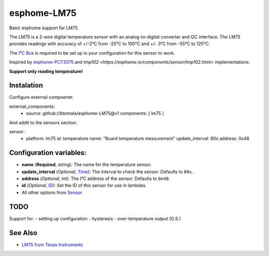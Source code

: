 esphome-LM75
============

Basic esphome support for LM75.

The LM75 is a 2-wire digital temperature sensor with an analog-to-digital converter and I2C interface. 
The LM75 provides readings with accuracy of +/-2°C from -25°C to 100°C and +/- 3°C from -55°C to 125°C.

The `I²C Bus <https://esphome.io/components/i2c.html>`_ is required to be set up in your configuration for this sensor to work.

Inspired by `esphome-PCT2075 <https://github.com/ell249/esphome-PCT2075>`_ and `tmp102 <https://esphome.io/components/sensor/tmp102.html>` implementations.

**Support only reading temperature!**

Instalation
-----------
Configure external compoenet:

.. code-block:: yaml

external_components:
  - source: github://btomala/esphome-LM75@v1
    components: [ lm75 ]


And addit to the sensors section:

.. code-blosk:: yaml

sensor:
  - platform: lm75
    id: temperature
    name: "Board temperature messurement"
    update_interval: 60s
    address: 0x48

Configuration variables:
------------------------

- **name** (**Required**, string): The name for the temperature sensor.
- **update_interval** (*Optional*, `Time <https://esphome.io/guides/configuration-types.html#config-time>`_): The interval to check the sensor. Defaults to ``60s``.
- **address** (*Optional*, int): The I²C address of the sensor. Defaults to ``0x48``.
- **id** (*Optional*, `ID <https://esphome.io/guides/configuration-types.html#config-id>`_): Set the ID of this sensor for use in lambdas.
- All other options from `Sensor <https://esphome.io/components/sensor/index.html#config-sensor>`_.

TODO
----

Support for:
- setting up configuration
- hysteresis
- over-temperature output (O.S.)

See Also
--------

- `LM75 from Texas Instruments <https://www.ti.com/lit/ds/symlink/lm75b.pdf>`_
